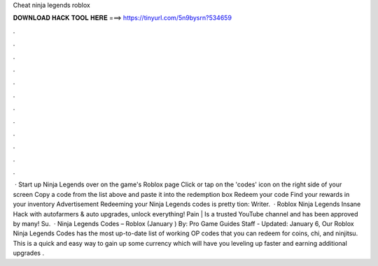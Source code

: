 Cheat ninja legends roblox

𝐃𝐎𝐖𝐍𝐋𝐎𝐀𝐃 𝐇𝐀𝐂𝐊 𝐓𝐎𝐎𝐋 𝐇𝐄𝐑𝐄 ===> https://tinyurl.com/5n9bysrn?534659

.

.

.

.

.

.

.

.

.

.

.

.

 · Start up Ninja Legends over on the game's Roblox page Click or tap on the 'codes' icon on the right side of your screen Copy a code from the list above and paste it into the redemption box Redeem your code Find your rewards in your inventory Advertisement Redeeming your Ninja Legends codes is pretty tion: Writer.  · Roblox Ninja Legends Insane Hack with autofarmers & auto upgrades, unlock everything! Pain | Is a trusted YouTube channel and has been approved by many! Su.  · Ninja Legends Codes – Roblox (January ) By: Pro Game Guides Staff - Updated: January 6, Our Roblox Ninja Legends Codes has the most up-to-date list of working OP codes that you can redeem for coins, chi, and ninjitsu. This is a quick and easy way to gain up some currency which will have you leveling up faster and earning additional upgrades .